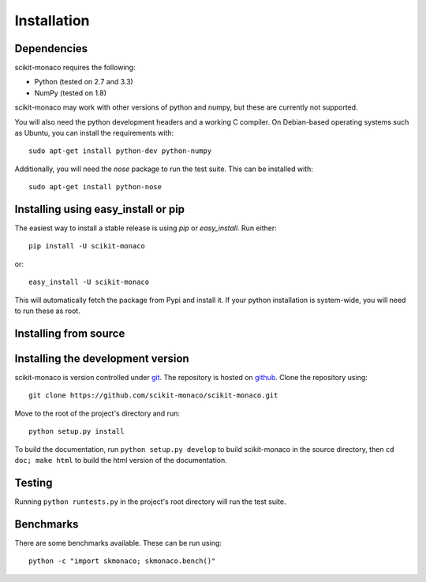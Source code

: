 
Installation
============

Dependencies
------------

scikit-monaco requires the following:

* Python (tested on 2.7 and 3.3)
* NumPy (tested on 1.8)

scikit-monaco may work with other versions of python and numpy, but these
are currently not supported.

You will also need the python development headers and a working C compiler. On
Debian-based operating systems such as Ubuntu, you can install the requirements
with::

    sudo apt-get install python-dev python-numpy

Additionally, you will need the `nose` package to run the test suite. This can
be installed with::
    
    sudo apt-get install python-nose

Installing using easy_install or pip
-------------------------------------

The easiest way to install a stable release is using `pip` or `easy_install`.
Run either::

    pip install -U scikit-monaco

or::

    easy_install -U scikit-monaco
    
This will automatically fetch the package from Pypi and install it. If your
python installation is system-wide, you will need to run these as root.

Installing from source
----------------------

Installing the development version
----------------------------------

scikit-monaco is version controlled under `git <http://git-scm.com/>`_. The
repository is hosted on `github
<https://github.com/scikit-monaco/scikit-monaco>`_. Clone the repository
using::

    git clone https://github.com/scikit-monaco/scikit-monaco.git

Move to the root of the project's directory and run::

    python setup.py install

To build the documentation, run ``python setup.py develop`` to build
scikit-monaco in the source directory, then ``cd doc; make html`` to build the
html version of the documentation.

Testing
-------

Running ``python runtests.py`` in the project's root directory will run the
test suite.

Benchmarks
----------

There are some benchmarks available. These can be run using::

    python -c "import skmonaco; skmonaco.bench()"

